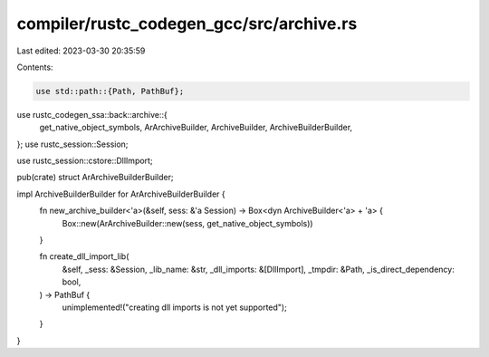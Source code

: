 compiler/rustc_codegen_gcc/src/archive.rs
=========================================

Last edited: 2023-03-30 20:35:59

Contents:

.. code-block:: rs

    use std::path::{Path, PathBuf};

use rustc_codegen_ssa::back::archive::{
    get_native_object_symbols, ArArchiveBuilder, ArchiveBuilder, ArchiveBuilderBuilder,
};
use rustc_session::Session;

use rustc_session::cstore::DllImport;

pub(crate) struct ArArchiveBuilderBuilder;

impl ArchiveBuilderBuilder for ArArchiveBuilderBuilder {
    fn new_archive_builder<'a>(&self, sess: &'a Session) -> Box<dyn ArchiveBuilder<'a> + 'a> {
        Box::new(ArArchiveBuilder::new(sess, get_native_object_symbols))
    }

    fn create_dll_import_lib(
        &self,
        _sess: &Session,
        _lib_name: &str,
        _dll_imports: &[DllImport],
        _tmpdir: &Path,
        _is_direct_dependency: bool,
    ) -> PathBuf {
        unimplemented!("creating dll imports is not yet supported");
    }
}


